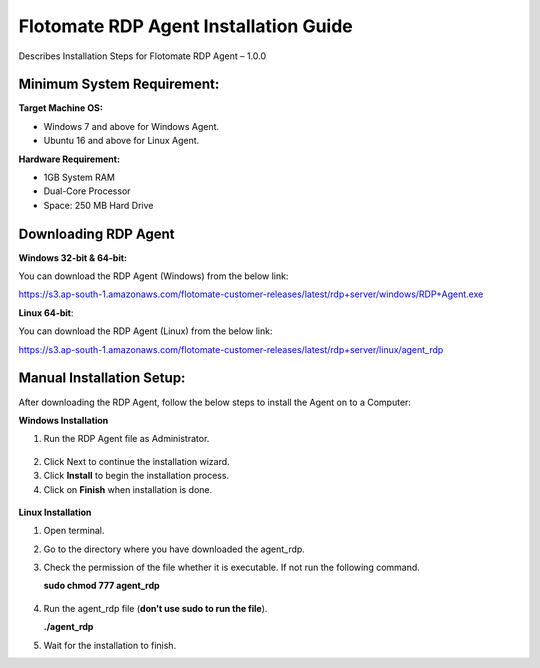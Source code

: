 **************************************
Flotomate RDP Agent Installation Guide
**************************************

Describes Installation Steps for Flotomate RDP Agent – 1.0.0

Minimum System Requirement:
===========================

**Target Machine OS:**

-  Windows 7 and above for Windows Agent.

-  Ubuntu 16 and above for Linux Agent.

**Hardware Requirement:**

-  1GB System RAM

-  Dual-Core Processor

-  Space: 250 MB Hard Drive

Downloading RDP Agent
=====================

**Windows 32-bit & 64-bit:**

You can download the RDP Agent (Windows) from the below link:

https://s3.ap-south-1.amazonaws.com/flotomate-customer-releases/latest/rdp+server/windows/RDP+Agent.exe

**Linux 64-bit**:

You can download the RDP Agent (Linux) from the below link:

https://s3.ap-south-1.amazonaws.com/flotomate-customer-releases/latest/rdp+server/linux/agent_rdp

Manual Installation Setup:
==========================

After downloading the RDP Agent, follow the below steps to install the
Agent on to a Computer:

**Windows Installation**

1. Run the RDP Agent file as Administrator.

.. _rdp-1:
.. figure:: https://s3-ap-southeast-1.amazonaws.com/flotomate-resources/installation-guide/agent-installation-guide/RDP-1.png
    :align: center
    :alt: figure 1

2. Click Next to continue the installation wizard.

3. Click **Install** to begin the installation process.

4. Click on **Finish** when installation is done.

.. _rdp-2:
.. figure:: https://s3-ap-southeast-1.amazonaws.com/flotomate-resources/installation-guide/agent-installation-guide/RDP-2.png
    :align: center
    :alt: figure 2

**Linux Installation**

1. Open terminal.

2. Go to the directory where you have downloaded the agent_rdp.

3. Check the permission of the file whether it is executable. If not run
   the following command.

   **sudo chmod 777 agent_rdp**

.. _rdp-3:
.. figure:: https://s3-ap-southeast-1.amazonaws.com/flotomate-resources/installation-guide/agent-installation-guide/RDP-3.png
    :align: center
    :alt: figure 3

4. Run the agent_rdp file (**don’t use sudo to run the file**).

   **./agent_rdp**

5. Wait for the installation to finish.

